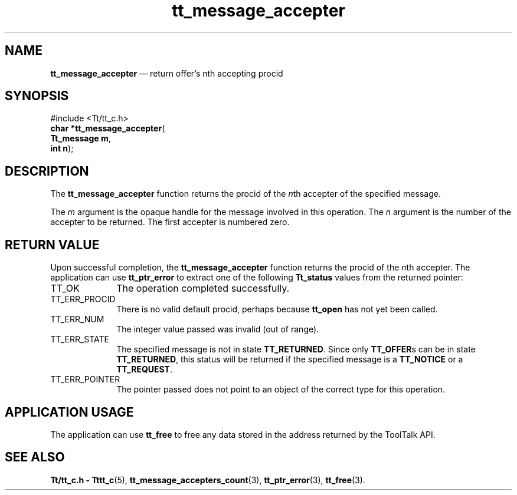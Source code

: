 '\" t
...\" accepter.sgm /main/3 1996/08/30 13:32:19 rws $
.de P!
.fl
\!!1 setgray
.fl
\\&.\"
.fl
\!!0 setgray
.fl			\" force out current output buffer
\!!save /psv exch def currentpoint translate 0 0 moveto
\!!/showpage{}def
.fl			\" prolog
.sy sed -e 's/^/!/' \\$1\" bring in postscript file
\!!psv restore
.
.de pF
.ie     \\*(f1 .ds f1 \\n(.f
.el .ie \\*(f2 .ds f2 \\n(.f
.el .ie \\*(f3 .ds f3 \\n(.f
.el .ie \\*(f4 .ds f4 \\n(.f
.el .tm ? font overflow
.ft \\$1
..
.de fP
.ie     !\\*(f4 \{\
.	ft \\*(f4
.	ds f4\"
'	br \}
.el .ie !\\*(f3 \{\
.	ft \\*(f3
.	ds f3\"
'	br \}
.el .ie !\\*(f2 \{\
.	ft \\*(f2
.	ds f2\"
'	br \}
.el .ie !\\*(f1 \{\
.	ft \\*(f1
.	ds f1\"
'	br \}
.el .tm ? font underflow
..
.ds f1\"
.ds f2\"
.ds f3\"
.ds f4\"
.ta 8n 16n 24n 32n 40n 48n 56n 64n 72n 
.TH "tt_message_accepter" "library call"
.SH "NAME"
\fBtt_message_accepter\fP \(em return offer\&'s nth accepting procid
.SH "SYNOPSIS"
.PP
.nf
#include <Tt/tt_c\&.h>
\fBchar *\fBtt_message_accepter\fP\fR(
\fBTt_message \fBm\fR\fR,
\fBint \fBn\fR\fR);
.fi
.SH "DESCRIPTION"
.PP
The
\fBtt_message_accepter\fP
function
returns the procid of the
\fIn\fPth
accepter of the specified message\&.
.PP
The
\fIm\fP
argument is the opaque handle for the message involved in this operation\&.
The
\fIn\fP
argument is the number of the accepter to be returned\&.
The first accepter is numbered zero\&.
.SH "RETURN VALUE"
.PP
Upon successful completion, the
\fBtt_message_accepter\fP
function returns the procid of the
\fIn\fPth
accepter\&.
The application can use
\fBtt_ptr_error\fP
to extract one of the following
\fBTt_status\fR
values from the returned pointer:
.IP "TT_OK" 10
The operation completed successfully\&.
.IP "TT_ERR_PROCID" 10
There is no valid default procid, perhaps because
\fBtt_open\fP
has not yet been called\&.
.IP "TT_ERR_NUM" 10
The integer value passed was invalid (out of range)\&.
.IP "TT_ERR_STATE" 10
The specified message is not in state
\fBTT_RETURNED\fP\&.
Since only
\fBTT_OFFER\fPs
can be in state
\fBTT_RETURNED\fP,
this status will be returned if the specified message is a
\fBTT_NOTICE\fP
or a
\fBTT_REQUEST\fP\&.
.IP "TT_ERR_POINTER" 10
The pointer passed does not point to an object of
the correct type for this operation\&.
.SH "APPLICATION USAGE"
.PP
The application can use
\fBtt_free\fP
to free any data stored in the address returned by the
ToolTalk API\&.
.SH "SEE ALSO"
.PP
\fBTt/tt_c\&.h - Tttt_c\fP(5),
\fBtt_message_accepters_count\fP(3),
\fBtt_ptr_error\fP(3),
\fBtt_free\fP(3)\&.
...\" created by instant / docbook-to-man, Sun 02 Sep 2012, 09:40
